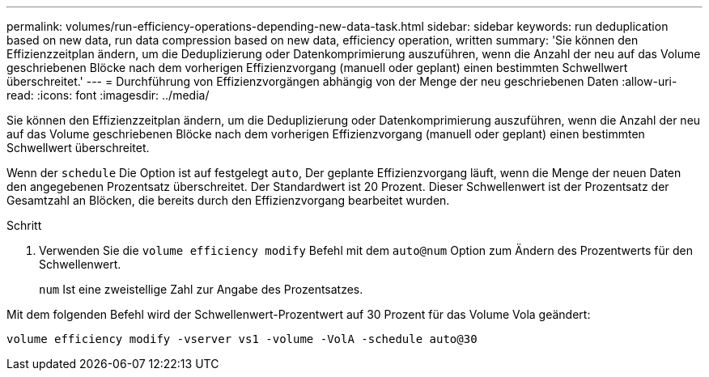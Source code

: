 ---
permalink: volumes/run-efficiency-operations-depending-new-data-task.html 
sidebar: sidebar 
keywords: run deduplication based on new data, run data compression based on new data, efficiency operation, written 
summary: 'Sie können den Effizienzzeitplan ändern, um die Deduplizierung oder Datenkomprimierung auszuführen, wenn die Anzahl der neu auf das Volume geschriebenen Blöcke nach dem vorherigen Effizienzvorgang (manuell oder geplant) einen bestimmten Schwellwert überschreitet.' 
---
= Durchführung von Effizienzvorgängen abhängig von der Menge der neu geschriebenen Daten
:allow-uri-read: 
:icons: font
:imagesdir: ../media/


[role="lead"]
Sie können den Effizienzzeitplan ändern, um die Deduplizierung oder Datenkomprimierung auszuführen, wenn die Anzahl der neu auf das Volume geschriebenen Blöcke nach dem vorherigen Effizienzvorgang (manuell oder geplant) einen bestimmten Schwellwert überschreitet.

Wenn der `schedule` Die Option ist auf festgelegt `auto`, Der geplante Effizienzvorgang läuft, wenn die Menge der neuen Daten den angegebenen Prozentsatz überschreitet. Der Standardwert ist 20 Prozent. Dieser Schwellenwert ist der Prozentsatz der Gesamtzahl an Blöcken, die bereits durch den Effizienzvorgang bearbeitet wurden.

.Schritt
. Verwenden Sie die `volume efficiency modify` Befehl mit dem `auto@num` Option zum Ändern des Prozentwerts für den Schwellenwert.
+
`num` Ist eine zweistellige Zahl zur Angabe des Prozentsatzes.



Mit dem folgenden Befehl wird der Schwellenwert-Prozentwert auf 30 Prozent für das Volume Vola geändert:

`volume efficiency modify -vserver vs1 -volume -VolA -schedule auto@30`

